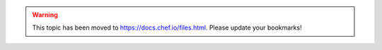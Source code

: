 .. THIS PAGE IS LOCATED AT THE /chef/ PATH.

.. warning:: This topic has been moved to https://docs.chef.io/files.html. Please update your bookmarks!
